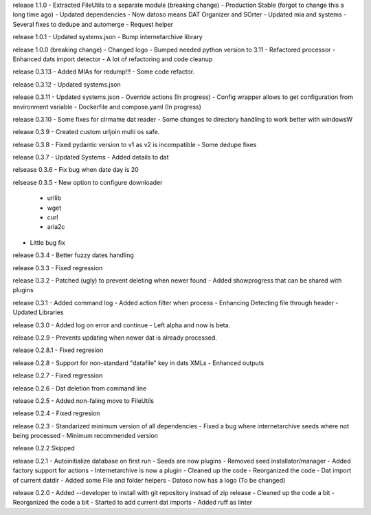 release 1.1.0
- Extracted FileUtils to a separate module (breaking change)
- Production Stable (forgot to change this a long time ago)
- Updated dependencies
- Now datoso means DAT Organizer and SOrter
- Updated mia and systems
- Several fixes to dedupe and automerge
- Request helper

release 1.0.1
- Updated systems.json
- Bump internetarchive library

release 1.0.0 (breaking change)
- Changed logo
- Bumped needed python version to 3.11
- Refactored processor
- Enhanced dats import detector
- A lot of refactoring and code cleanup

release 0.3.13
- Added MIAs for redump!!!
- Some code refactor.

release 0.3.12
- Updated systems.json

release 0.3.11
- Updated systems.json
- Override actions (In progress)
- Config wrapper allows to get configuration from environment variable
- Dockerfile and compose.yaml (In progress)

release 0.3.10
- Some fixes for clrmame dat reader
- Some changes to directory handling to work better with windowsW

release 0.3.9
- Created custom urljoin multi os safe.

release 0.3.8
- Fixed pydantic version to v1 as v2 is incompatible
- Some dedupe fixes

release 0.3.7
- Updated Systems
- Added details to dat

relsease 0.3.6
- Fix bug when date day is 20

relsease 0.3.5
- New option to configure downloader
  - urllib
  - wget
  - curl
  - aria2c
- Little bug fix

release 0.3.4
- Better fuzzy dates handling

release 0.3.3
- Fixed regression

release 0.3.2
- Patched (ugly) to prevent deleting when newer found
- Added showprogress that can be shared with plugins

release 0.3.1
- Added command log
- Added action filter when process
- Enhancing Detecting file through header
- Updated Libraries

release 0.3.0
- Added log on error and continue
- Left alpha and now is beta.


release 0.2.9
- Prevents updating when newer dat is already processed.

release 0.2.8.1
- Fixed regresion

release 0.2.8
- Support for non-standard "datafile" key in dats XMLs
- Enhanced outputs

release 0.2.7
- Fixed regression

release 0.2.6
- Dat deletion from command line

release 0.2.5
- Added non-faling move to FileUtils

release 0.2.4
- Fixed regresion

release 0.2.3
- Standarized minimum version of all dependencies
- Fixed a bug where internetarchive seeds where not being processed
- Minimum recommended version

release 0.2.2
Skipped

release 0.2.1
- Autoinitialize database on first run
- Seeds are now plugins
- Removed seed installator/manager
- Added factory support for actions
- Internetarchive is now a plugin
- Cleaned up the code
- Reorganized the code
- Dat import of current datdir
- Added some File and folder helpers
- Datoso now has a logo (To be changed)


release 0.2.0
- Added --developer to install with git repository instead of zip release
- Cleaned up the code a bit
- Reorganized the code a bit
- Started to add current dat imports
- Added ruff as linter